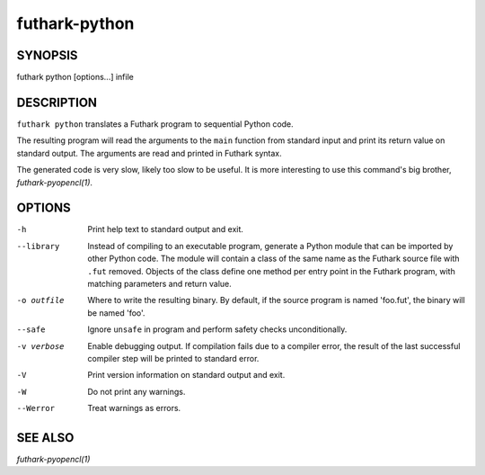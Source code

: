 .. role:: ref(emphasis)

.. _futhark-py(1):

==============
futhark-python
==============

SYNOPSIS
========

futhark python [options...] infile

DESCRIPTION
===========

``futhark python`` translates a Futhark program to sequential Python
code.

The resulting program will read the arguments to the ``main`` function
from standard input and print its return value on standard output.
The arguments are read and printed in Futhark syntax.

The generated code is very slow, likely too slow to be useful.  It is
more interesting to use this command's big brother,
:ref:`futhark-pyopencl(1)`.

OPTIONS
=======

-h
  Print help text to standard output and exit.

--library
  Instead of compiling to an executable program, generate a Python
  module that can be imported by other Python code.  The module will
  contain a class of the same name as the Futhark source file with
  ``.fut`` removed.  Objects of the class define one method per entry
  point in the Futhark program, with matching parameters and return
  value.

-o outfile
  Where to write the resulting binary.  By default, if the source
  program is named 'foo.fut', the binary will be named 'foo'.

--safe
  Ignore ``unsafe`` in program and perform safety checks unconditionally.

-v verbose
  Enable debugging output.  If compilation fails due to a compiler
  error, the result of the last successful compiler step will be
  printed to standard error.

-V
  Print version information on standard output and exit.

-W
  Do not print any warnings.

--Werror
  Treat warnings as errors.

SEE ALSO
========

:ref:`futhark-pyopencl(1)`
